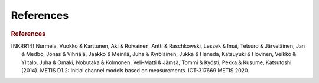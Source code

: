 References
^^^^^^^^^^
.. rubric:: References
.. [NKRR14] Nurmela, Vuokko & Karttunen, Aki & Roivainen, Antti & Raschkowski, Leszek & Imai, Tetsuro & Järveläinen, Jan & Medbo, Jonas & Vihriälä, Jaakko & Meinilä, Juha & Kyröläinen, Jukka & Haneda, Katsuyuki & Hovinen, Veikko & Ylitalo, Juha & Omaki, Nobutaka & Kolmonen, Veli-Matti & Jämsä, Tommi & Kyösti, Pekka & Kusume, Katsutoshi. (2014). METIS D1.2: Initial channel models based on measurements. ICT-317669 METIS 2020. 
